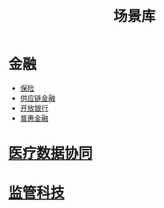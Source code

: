 :PROPERTIES:
:ID:       7b2c513f-27d5-4192-8b5d-b74a294fcd0a
:END:
#+title: 场景库
#+filetags: :应用场景:

* 金融
  - [[id:4ff77a49-0655-43d4-9ea9-60404c119738][保险]]
  - [[id:88d568fc-33bf-4767-b90b-a4c6d7650a7e][供应链金融]]
  - [[id:08f42a7b-86bb-4520-9546-ca277d24ab20][开放银行]]
  - [[id:94b9ee81-6cd4-4a12-b985-f830f4d16b34][普惠金融]]
* [[id:390e500b-3ff9-4964-971b-99ae1cdabc85][医疗数据协同]]
* [[id:3ab9a405-8d00-4aa5-a6e9-fe0d180eadfc][监管科技]]
